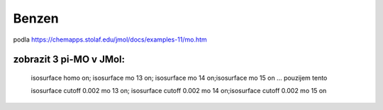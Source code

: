 Benzen
======

podla https://chemapps.stolaf.edu/jmol/docs/examples-11/mo.htm 


zobrazit 3 pi-MO v JMol:
-------------------------

 isosurface homo on; isosurface mo 13 on; isosurface mo 14 on;isosurface mo 15 on  ... pouzijem tento

 isosurface cutoff 0.002 mo 13 on; isosurface cutoff 0.002 mo 14 on;isosurface cutoff 0.002 mo 15 on
